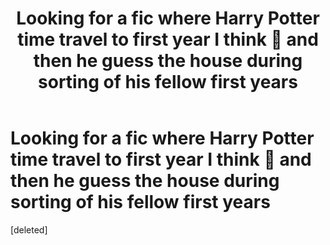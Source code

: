 #+TITLE: Looking for a fic where Harry Potter time travel to first year I think 🤔 and then he guess the house during sorting of his fellow first years

* Looking for a fic where Harry Potter time travel to first year I think 🤔 and then he guess the house during sorting of his fellow first years
:PROPERTIES:
:Score: 1
:DateUnix: 1613740328.0
:DateShort: 2021-Feb-19
:FlairText: What's That Fic?
:END:
[deleted]

